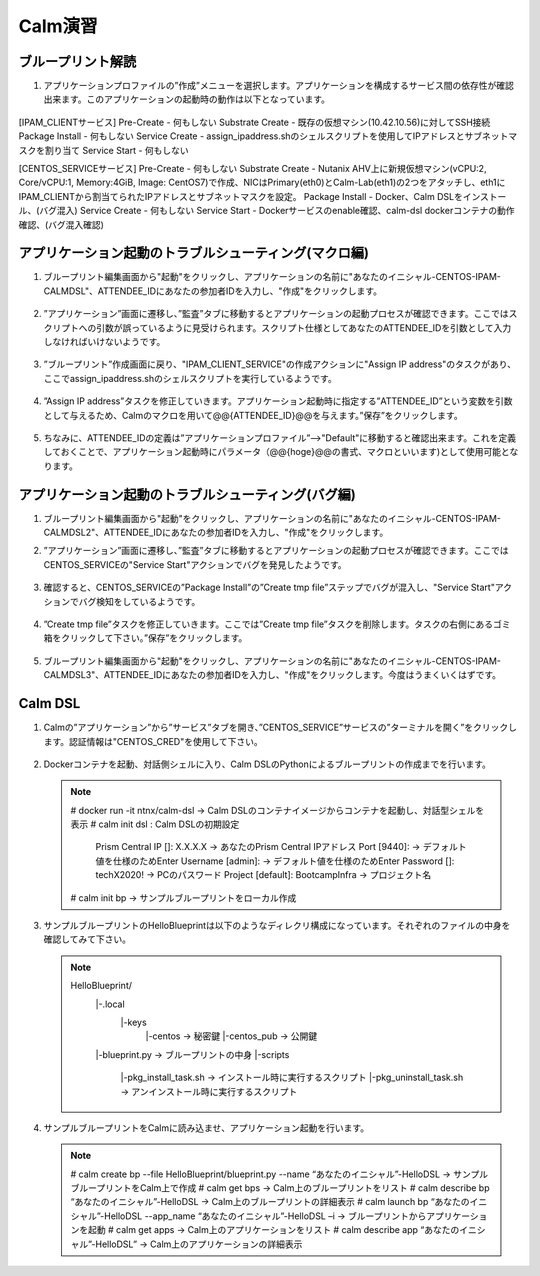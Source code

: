 .. _calm_lab:

-----------------
Calm演習
-----------------

ブループリント解読
++++++++++++++++++++++++++

#. アプリケーションプロファイルの”作成”メニューを選択します。アプリケーションを構成するサービス間の依存性が確認出来ます。このアプリケーションの起動時の動作は以下となっています。

   .. figure:: images/lab1.png

[IPAM_CLIENTサービス]
Pre-Create - 何もしない
Substrate Create - 既存の仮想マシン(10.42.10.56)に対してSSH接続
Package Install - 何もしない
Service Create - assign_ipaddress.shのシェルスクリプトを使用してIPアドレスとサブネットマスクを割り当て
Service Start - 何もしない

[CENTOS_SERVICEサービス]
Pre-Create - 何もしない
Substrate Create - Nutanix AHV上に新規仮想マシン(vCPU:2, Core/vCPU:1, Memory:4GiB, Image: CentOS7)で作成、NICはPrimary(eth0)とCalm-Lab(eth1)の2つをアタッチし、eth1にIPAM_CLIENTから割当てられたIPアドレスとサブネットマスクを設定。
Package Install - Docker、Calm DSLをインストール、(バグ混入)
Service Create - 何もしない
Service Start - Dockerサービスのenable確認、calm-dsl dockerコンテナの動作確認、(バグ混入確認)

アプリケーション起動のトラブルシューティング(マクロ編)
++++++++++++++++++++++++++

#. ブループリント編集画面から"起動"をクリックし、アプリケーションの名前に"あなたのイニシャル-CENTOS-IPAM-CALMDSL"、ATTENDEE_IDにあなたの参加者IDを入力し、"作成"をクリックします。

   .. figure:: images/lab2.png

#. ”アプリケーション”画面に遷移し、”監査”タブに移動するとアプリケーションの起動プロセスが確認できます。ここではスクリプトへの引数が誤っているように見受けられます。スクリプト仕様としてあなたのATTENDEE_IDを引数として入力しなければいけないようです。

   .. figure:: images/lab3.png

#. ”ブループリント”作成画面に戻り、"IPAM_CLIENT_SERVICE"の作成アクションに"Assign IP address"のタスクがあり、ここでassign_ipaddress.shのシェルスクリプトを実行しているようです。

   .. figure:: images/lab4.png

#. ”Assign IP address”タスクを修正していきます。アプリケーション起動時に指定する”ATTENDEE_ID”という変数を引数として与えるため、Calmのマクロを用いて@@{ATTENDEE_ID}@@を与えます。”保存”をクリックします。

   .. figure:: images/lab5.png

#. ちなみに、ATTENDEE_IDの定義は”アプリケーションプロファイル”-->"Default"に移動すると確認出来ます。これを定義しておくことで、アプリケーション起動時にパラメータ（@@{hoge}@@の書式、マクロといいます)として使用可能となります。

   .. figure:: images/lab6.png

アプリケーション起動のトラブルシューティング(バグ編)
++++++++++++++++++++++++++

#. ブループリント編集画面から"起動"をクリックし、アプリケーションの名前に"あなたのイニシャル-CENTOS-IPAM-CALMDSL2"、ATTENDEE_IDにあなたの参加者IDを入力し、"作成"をクリックします。

#. ”アプリケーション”画面に遷移し、”監査”タブに移動するとアプリケーションの起動プロセスが確認できます。ここではCENTOS_SERVICEの"Service Start"アクションでバグを発見したようです。

   .. figure:: images/lab7.png

#. 確認すると、CENTOS_SERVICEの”Package Install”の”Create tmp file”ステップでバグが混入し、"Service Start"アクションでバグ検知をしているようです。

   .. figure:: images/lab8.png
   .. figure:: images/lab9.png

#. ”Create tmp file”タスクを修正していきます。ここでは”Create tmp file”タスクを削除します。タスクの右側にあるゴミ箱をクリックして下さい。”保存”をクリックします。

   .. figure:: images/lab9.png

#. ブループリント編集画面から"起動"をクリックし、アプリケーションの名前に"あなたのイニシャル-CENTOS-IPAM-CALMDSL3"、ATTENDEE_IDにあなたの参加者IDを入力し、"作成"をクリックします。今度はうまくいくはずです。

Calm DSL
++++++++++++++++++++++++++

#. Calmの”アプリケーション”から”サービス”タブを開き、”CENTOS_SERVICE”サービスの”ターミナルを開く”をクリックします。認証情報は"CENTOS_CRED"を使用して下さい。

   .. figure:: images/lab9.png

#. Dockerコンテナを起動、対話側シェルに入り、Calm DSLのPythonによるブループリントの作成までを行います。

   .. note::

      # docker run -it ntnx/calm-dsl -> Calm DSLのコンテナイメージからコンテナを起動し、対話型シェルを表示
      # calm init dsl : Calm DSLの初期設定
        Prism Central IP []: X.X.X.X -> あなたのPrism Central IPアドレス
        Port [9440]:  -> デフォルト値を仕様のためEnter
        Username [admin]: -> デフォルト値を仕様のためEnter
        Password []: techX2020! -> PCのパスワード
        Project [default]: BootcampInfra -> プロジェクト名 
      # calm init bp -> サンプルブループリントをローカル作成

#. サンプルブループリントのHelloBlueprintは以下のようなディレクリ構成になっています。それぞれのファイルの中身を確認してみて下さい。

   .. note::
      
      HelloBlueprint/
            |-.local
                |-keys
                   |-centos -> 秘密鍵
                   |-centos_pub -> 公開鍵
            |-blueprint.py -> ブループリントの中身
            |-scripts
                 |-pkg_install_task.sh -> インストール時に実行するスクリプト
                 |-pkg_uninstall_task.sh -> アンインストール時に実行するスクリプト
            
#. サンプルブループリントをCalmに読み込ませ、アプリケーション起動を行います。

   .. note::

      # calm create bp --file HelloBlueprint/blueprint.py --name “あなたのイニシャル”-HelloDSL -> サンプルブループリントをCalm上で作成
      # calm get bps -> Calm上のブループリントをリスト
      # calm describe bp “あなたのイニシャル”-HelloDSL -> Calm上のブループリントの詳細表示
      # calm launch bp “あなたのイニシャル”-HelloDSL --app_name “あなたのイニシャル”-HelloDSL –i -> ブループリントからアプリケーションを起動
      # calm get apps -> Calm上のアプリケーションをリスト
      # calm describe app “あなたのイニシャル”-HelloDSL” -> Calm上のアプリケーションの詳細表示



